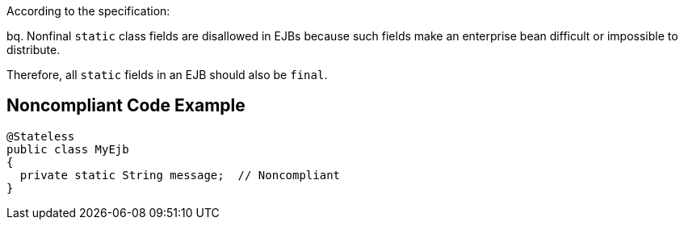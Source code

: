 According to the specification:

bq. Nonfinal ``++static++`` class fields are disallowed in EJBs because such fields make an enterprise bean difficult or impossible to distribute.


Therefore, all ``++static++`` fields in an EJB should also be ``++final++``.


== Noncompliant Code Example

----
@Stateless
public class MyEjb
{
  private static String message;  // Noncompliant
}
----

